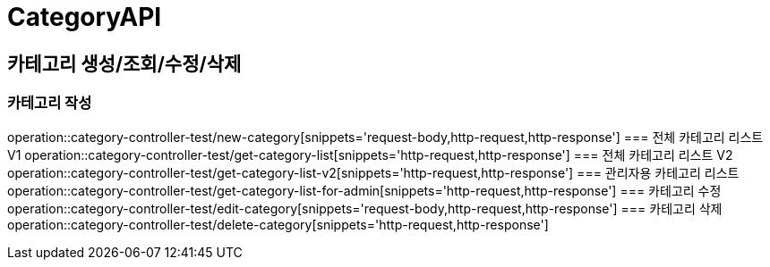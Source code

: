 = CategoryAPI

== 카테고리 생성/조회/수정/삭제
=== 카테고리 작성
operation::category-controller-test/new-category[snippets='request-body,http-request,http-response']
=== 전체 카테고리 리스트 V1
operation::category-controller-test/get-category-list[snippets='http-request,http-response']
=== 전체 카테고리 리스트 V2
operation::category-controller-test/get-category-list-v2[snippets='http-request,http-response']
=== 관리자용 카테고리 리스트
operation::category-controller-test/get-category-list-for-admin[snippets='http-request,http-response']
=== 카테고리 수정
operation::category-controller-test/edit-category[snippets='request-body,http-request,http-response']
=== 카테고리 삭제
operation::category-controller-test/delete-category[snippets='http-request,http-response']